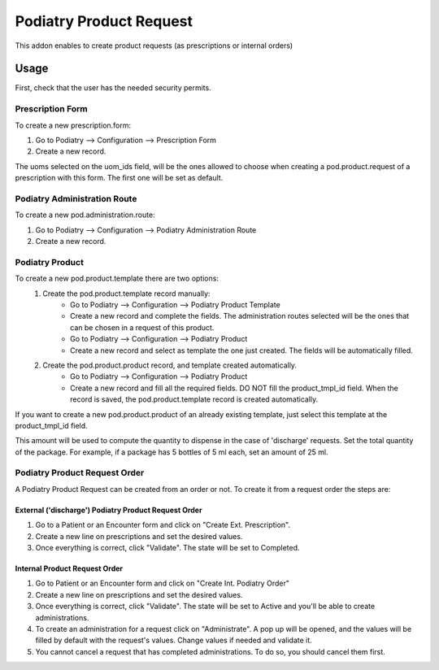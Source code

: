 =======================
Podiatry Product Request
=======================

This addon enables to create product requests (as prescriptions or internal orders)

Usage
=====

First, check that the user has the needed security permits.


Prescription Form
~~~~~~~~~~~~~~~

To create a new prescription.form:

#. Go to Podiatry --> Configuration --> Prescription Form
#. Create a new record.

The uoms selected on the uom_ids field, will be the ones allowed to choose when creating a pod.product.request of a prescription with this form. The first one will be set as default.

Podiatry Administration Route
~~~~~~~~~~~~~~~~~~~~~~~~~~~~
To create a new pod.administration.route:

#. Go to Podiatry --> Configuration --> Podiatry Administration Route
#. Create a new record.

Podiatry Product
~~~~~~~~~~~~~~~

To create a new pod.product.template there are two options:
    #. Create the pod.product.template record manually:
        * Go to Podiatry --> Configuration --> Podiatry Product Template
        * Create a new record and complete the fields. The administration routes selected will be the ones that can be chosen in a request of this product.
        * Go to Podiatry --> Configuration --> Podiatry Product
        * Create a new record and select as template the one just created. The fields will be automatically filled.
    #. Create the pod.product.product record, and template created automatically.
        * Go to Podiatry --> Configuration  --> Podiatry Product
        * Create a new record and fill all the required fields. DO NOT fill the product_tmpl_id field. When the record is saved, the pod.product.template record is created automatically.

If you want to create a new pod.product.product of an already existing template, just select this template at the product_tmpl_id field.

This amount will be used to compute the quantity to dispense in the case of 'discharge' requests. Set the total quantity of the package. For example, if a package has 5 bottles of 5 ml each, set an amount of 25 ml.

Podiatry Product Request Order
~~~~~~~~~~~~~~~~~~~~~~~~~~~~~
A Podiatry Product Request can be created from an order or not. To create it from a request order the steps are:

External ('discharge') Podiatry Product Request Order
****************************************************

#. Go to a Patient or an Encounter form and click on "Create Ext. Prescription".
#. Create a new line on prescriptions and set the desired values.
#. Once everything is correct, click "Validate". The state will be set to Completed.

Internal Product Request Order
****************************************************

#. Go to Patient or an Encounter form and click on "Create Int. Podiatry Order"
#. Create a new line on prescriptions and set the desired values.
#. Once everything is correct, click "Validate". The state will be set to Active and you'll be able to create administrations.
#. To create an administration for a request click on "Administrate". A pop up will be opened, and the values will be filled by default with the request's values. Change values if needed and validate it.
#. You cannot cancel a request that has completed administrations. To do so, you should cancel them first.
